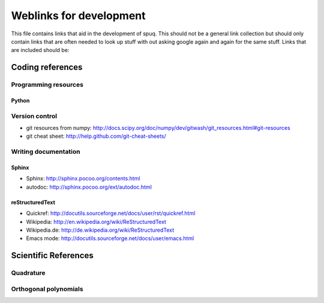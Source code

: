 ==========================
 Weblinks for development
==========================

This file contains links that aid in the development of spuq. This
should not be a general link collection but should only contain links
that are often needed to look up stuff with out asking google again
and again for the same stuff. Links that are included should be:


Coding references
=================

Programming resources
-----------

Python
~~~~~~

Version control
---------------
* git resources from numpy: http://docs.scipy.org/doc/numpy/dev/gitwash/git_resources.html#git-resources
* git cheat sheet: http://help.github.com/git-cheat-sheets/



Writing documentation
-------------

Sphinx
~~~~~~
* Sphinx: http://sphinx.pocoo.org/contents.html
* autodoc: http://sphinx.pocoo.org/ext/autodoc.html


reStructuredText
~~~~~~~~~~~~~~~~
* Quickref: http://docutils.sourceforge.net/docs/user/rst/quickref.html
* Wikipedia: http://en.wikipedia.org/wiki/ReStructuredText
* Wikipedia.de: http://de.wikipedia.org/wiki/ReStructuredText
* Emacs mode: http://docutils.sourceforge.net/docs/user/emacs.html



Scientific References
=====================

Quadrature
----------

Orthogonal polynomials
----------------------

